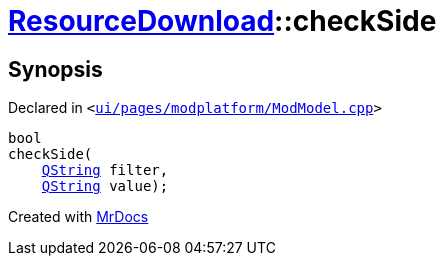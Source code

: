 [#ResourceDownload-checkSide]
= xref:ResourceDownload.adoc[ResourceDownload]::checkSide
:relfileprefix: ../
:mrdocs:


== Synopsis

Declared in `&lt;https://github.com/PrismLauncher/PrismLauncher/blob/develop/launcher/ui/pages/modplatform/ModModel.cpp#L104[ui&sol;pages&sol;modplatform&sol;ModModel&period;cpp]&gt;`

[source,cpp,subs="verbatim,replacements,macros,-callouts"]
----
bool
checkSide(
    xref:QString.adoc[QString] filter,
    xref:QString.adoc[QString] value);
----



[.small]#Created with https://www.mrdocs.com[MrDocs]#
